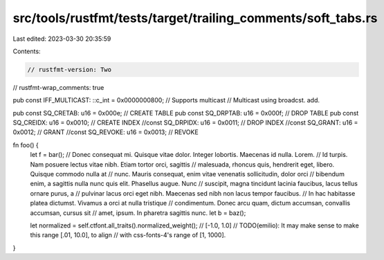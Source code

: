 src/tools/rustfmt/tests/target/trailing_comments/soft_tabs.rs
=============================================================

Last edited: 2023-03-30 20:35:59

Contents:

.. code-block:: rs

    // rustfmt-version: Two
// rustfmt-wrap_comments: true

pub const IFF_MULTICAST: ::c_int = 0x0000000800; // Supports multicast
// Multicast using broadcst. add.

pub const SQ_CRETAB: u16 = 0x000e; // CREATE TABLE
pub const SQ_DRPTAB: u16 = 0x000f; // DROP TABLE
pub const SQ_CREIDX: u16 = 0x0010; // CREATE INDEX
//const SQ_DRPIDX: u16 = 0x0011;	// DROP INDEX
//const SQ_GRANT: u16 = 0x0012;	// GRANT
//const SQ_REVOKE: u16 = 0x0013;	// REVOKE

fn foo() {
    let f = bar(); // Donec consequat mi. Quisque vitae dolor. Integer lobortis. Maecenas id nulla. Lorem.
    // Id turpis. Nam posuere lectus vitae nibh. Etiam tortor orci, sagittis
    // malesuada, rhoncus quis, hendrerit eget, libero. Quisque commodo nulla at
    // nunc. Mauris consequat, enim vitae venenatis sollicitudin, dolor orci
    // bibendum enim, a sagittis nulla nunc quis elit. Phasellus augue. Nunc
    // suscipit, magna tincidunt lacinia faucibus, lacus tellus ornare purus, a
    // pulvinar lacus orci eget nibh.  Maecenas sed nibh non lacus tempor faucibus.
    // In hac habitasse platea dictumst. Vivamus a orci at nulla tristique
    // condimentum. Donec arcu quam, dictum accumsan, convallis accumsan, cursus sit
    // amet, ipsum.  In pharetra sagittis nunc.
    let b = baz();

    let normalized = self.ctfont.all_traits().normalized_weight(); // [-1.0, 1.0]
    // TODO(emilio): It may make sense to make this range [.01, 10.0], to align
    // with css-fonts-4's range of [1, 1000].
}


